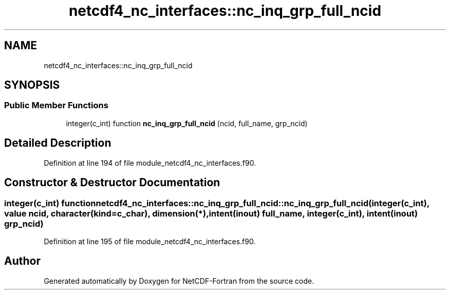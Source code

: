 .TH "netcdf4_nc_interfaces::nc_inq_grp_full_ncid" 3 "Wed Jan 17 2018" "Version 4.5.0-development" "NetCDF-Fortran" \" -*- nroff -*-
.ad l
.nh
.SH NAME
netcdf4_nc_interfaces::nc_inq_grp_full_ncid
.SH SYNOPSIS
.br
.PP
.SS "Public Member Functions"

.in +1c
.ti -1c
.RI "integer(c_int) function \fBnc_inq_grp_full_ncid\fP (ncid, full_name, grp_ncid)"
.br
.in -1c
.SH "Detailed Description"
.PP 
Definition at line 194 of file module_netcdf4_nc_interfaces\&.f90\&.
.SH "Constructor & Destructor Documentation"
.PP 
.SS "integer(c_int) function netcdf4_nc_interfaces::nc_inq_grp_full_ncid::nc_inq_grp_full_ncid (integer(c_int), value ncid, character(kind=c_char), dimension(*), intent(inout) full_name, integer(c_int), intent(inout) grp_ncid)"

.PP
Definition at line 195 of file module_netcdf4_nc_interfaces\&.f90\&.

.SH "Author"
.PP 
Generated automatically by Doxygen for NetCDF-Fortran from the source code\&.
